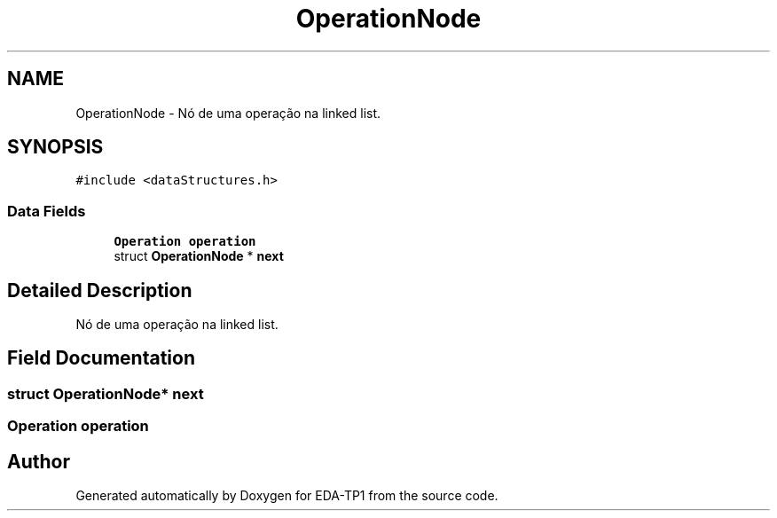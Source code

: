 .TH "OperationNode" 3 "Fri Apr 1 2022" "Version 1.0" "EDA-TP1" \" -*- nroff -*-
.ad l
.nh
.SH NAME
OperationNode \- Nó de uma operação na linked list\&.  

.SH SYNOPSIS
.br
.PP
.PP
\fC#include <dataStructures\&.h>\fP
.SS "Data Fields"

.in +1c
.ti -1c
.RI "\fBOperation\fP \fBoperation\fP"
.br
.ti -1c
.RI "struct \fBOperationNode\fP * \fBnext\fP"
.br
.in -1c
.SH "Detailed Description"
.PP 
Nó de uma operação na linked list\&. 
.SH "Field Documentation"
.PP 
.SS "struct \fBOperationNode\fP* next"

.SS "\fBOperation\fP operation"


.SH "Author"
.PP 
Generated automatically by Doxygen for EDA-TP1 from the source code\&.

